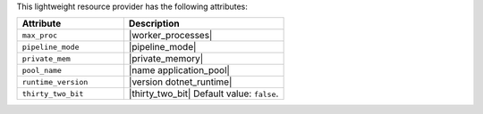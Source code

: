 .. The contents of this file are included in multiple topics.
.. This file should not be changed in a way that hinders its ability to appear in multiple documentation sets.

This lightweight resource provider has the following attributes:

.. list-table::
   :widths: 200 300
   :header-rows: 1

   * - Attribute
     - Description
   * - ``max_proc``
     - |worker_processes|
   * - ``pipeline_mode``
     - |pipeline_mode|
   * - ``private_mem``
     - |private_memory|
   * - ``pool_name``
     - |name application_pool|
   * - ``runtime_version``
     - |version dotnet_runtime|
   * - ``thirty_two_bit``
     - |thirty_two_bit| Default value: ``false``.
